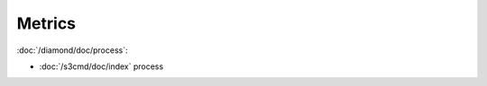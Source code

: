 Metrics
=======
                          
:doc:`/diamond/doc/process`:

* :doc:`/s3cmd/doc/index` process
